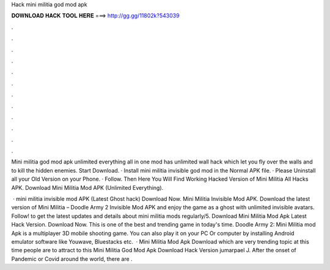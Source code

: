 Hack mini militia god mod apk



𝐃𝐎𝐖𝐍𝐋𝐎𝐀𝐃 𝐇𝐀𝐂𝐊 𝐓𝐎𝐎𝐋 𝐇𝐄𝐑𝐄 ===> http://gg.gg/11802k?543039



.



.



.



.



.



.



.



.



.



.



.



.

Mini militia god mod apk unlimited everything all in one mod has unlimited wall hack which let you fly over the walls and to kill the hidden enemies. Start Download. · Install mini militia invisible god mod in the Normal APK file. · Please Uninstall all your Old Version on your Phone. · Follow. Then Here You Will Find Working Hacked Version of Mini Militia All Hacks APK. Download Mini Militia Mod APK (Unlimited Everything).

 · mini militia invisible mod APK (Latest Ghost hack) Download Now. Mini Militia Invisible Mod APK. Download the latest version of Mini Militia – Doodle Army 2 Invisible Mod APK and enjoy the game as a ghost with unlimited invisible avatars. Follow! to get the latest updates and details about mini militia mods regularly/5. Download Mini Militia Mod Apk Latest Hack Version. Download Now. This is one of the best and trending game in today's time. Doodle Army 2: Mini Militia mod Apk is a multiplayer 3D mobile shooting game. You can also play it on your PC Or computer by installing Android emulator software like Youwave, Bluestacks etc.  · Mini Militia Mod Apk Download which are very trending topic at this time people are to attract to this Mini Militia God Mod Apk Download Hack Version jumarpael J. After the onset of Pandemic or Covid around the world, there are .
